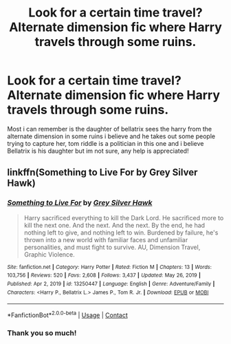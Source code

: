 #+TITLE: Look for a certain time travel? Alternate dimension fic where Harry travels through some ruins.

* Look for a certain time travel? Alternate dimension fic where Harry travels through some ruins.
:PROPERTIES:
:Author: MainOfGragas
:Score: 4
:DateUnix: 1620183556.0
:DateShort: 2021-May-05
:FlairText: What's That Fic?
:END:
Most i can remember is the daughter of bellatrix sees the harry from the alternate dimension in some ruins i believe and he takes out some people trying to capture her, tom riddle is a politician in this one and i believe Bellatrix is his daughter but im not sure, any help is appreciated!


** linkffn(Something to Live For by Grey Silver Hawk)
:PROPERTIES:
:Author: IneptProfessional
:Score: 3
:DateUnix: 1620185088.0
:DateShort: 2021-May-05
:END:

*** [[https://www.fanfiction.net/s/13250447/1/][*/Something to Live For/*]] by [[https://www.fanfiction.net/u/2382432/Grey-Silver-Hawk][/Grey Silver Hawk/]]

#+begin_quote
  Harry sacrificed everything to kill the Dark Lord. He sacrificed more to kill the next one. And the next. And the next. By the end, he had nothing left to give, and nothing left to win. Burdened by failure, he's thrown into a new world with familiar faces and unfamiliar personalities, and must fight to survive. AU, Dimension Travel, Graphic Violence.
#+end_quote

^{/Site/:} ^{fanfiction.net} ^{*|*} ^{/Category/:} ^{Harry} ^{Potter} ^{*|*} ^{/Rated/:} ^{Fiction} ^{M} ^{*|*} ^{/Chapters/:} ^{13} ^{*|*} ^{/Words/:} ^{103,756} ^{*|*} ^{/Reviews/:} ^{520} ^{*|*} ^{/Favs/:} ^{2,608} ^{*|*} ^{/Follows/:} ^{3,437} ^{*|*} ^{/Updated/:} ^{May} ^{26,} ^{2019} ^{*|*} ^{/Published/:} ^{Apr} ^{2,} ^{2019} ^{*|*} ^{/id/:} ^{13250447} ^{*|*} ^{/Language/:} ^{English} ^{*|*} ^{/Genre/:} ^{Adventure/Family} ^{*|*} ^{/Characters/:} ^{<Harry} ^{P.,} ^{Bellatrix} ^{L.>} ^{James} ^{P.,} ^{Tom} ^{R.} ^{Jr.} ^{*|*} ^{/Download/:} ^{[[http://www.ff2ebook.com/old/ffn-bot/index.php?id=13250447&source=ff&filetype=epub][EPUB]]} ^{or} ^{[[http://www.ff2ebook.com/old/ffn-bot/index.php?id=13250447&source=ff&filetype=mobi][MOBI]]}

--------------

*FanfictionBot*^{2.0.0-beta} | [[https://github.com/FanfictionBot/reddit-ffn-bot/wiki/Usage][Usage]] | [[https://www.reddit.com/message/compose?to=tusing][Contact]]
:PROPERTIES:
:Author: FanfictionBot
:Score: 2
:DateUnix: 1620185117.0
:DateShort: 2021-May-05
:END:


*** Thank you so much!
:PROPERTIES:
:Author: MainOfGragas
:Score: 2
:DateUnix: 1620186488.0
:DateShort: 2021-May-05
:END:
